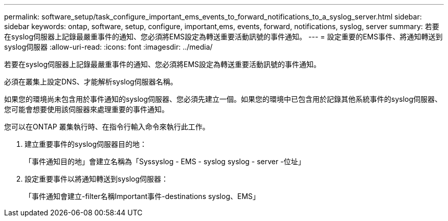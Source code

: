 ---
permalink: software_setup/task_configure_important_ems_events_to_forward_notifications_to_a_syslog_server.html 
sidebar: sidebar 
keywords: ontap, software, setup, configure, important,ems, events, forward, notifications, syslog, server 
summary: 若要在syslog伺服器上記錄最嚴重事件的通知、您必須將EMS設定為轉送重要活動訊號的事件通知。 
---
= 設定重要的EMS事件、將通知轉送到syslog伺服器
:allow-uri-read: 
:icons: font
:imagesdir: ../media/


[role="lead"]
若要在syslog伺服器上記錄最嚴重事件的通知、您必須將EMS設定為轉送重要活動訊號的事件通知。

必須在叢集上設定DNS、才能解析syslog伺服器名稱。

如果您的環境尚未包含用於事件通知的syslog伺服器、您必須先建立一個。如果您的環境中已包含用於記錄其他系統事件的syslog伺服器、您可能會想要使用該伺服器來處理重要的事件通知。

您可以在ONTAP 叢集執行時、在指令行輸入命令來執行此工作。

. 建立重要事件的syslog伺服器目的地：
+
「事件通知目的地」會建立名稱為「Syssyslog - EMS - syslog syslog - server -位址」

. 設定重要事件以將通知轉送到syslog伺服器：
+
「事件通知會建立-filter名稱Important事件-destinations syslog、EMS」



